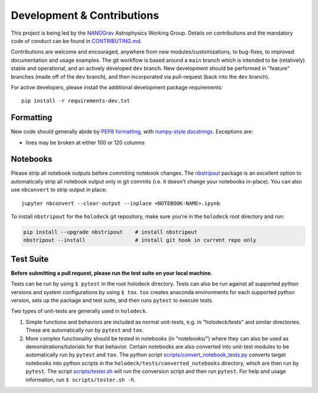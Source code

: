 ===========================
Development & Contributions
===========================

This project is being led by the `NANOGrav <http://nanograv.org/>`_ Astrophysics Working Group.  Details on contributions and the mandatory code of conduct can be found in `CONTRIBUTING.md <https://raw.githubusercontent.com/nanograv/holodeck/docs/CONTRIBUTING.md>`_.

Contributions are welcome and encouraged, anywhere from new modules/customizations, to bug-fixes, to improved documentation and usage examples.  The git workflow is based around a ``main`` branch which is intended to be (relatively) stable and operational, and an actively developed ``dev`` branch.  New development should be performed in "feature" branches (made off of the ``dev`` branch), and then incorporated via pull-request (back into the ``dev`` branch).

For active developers, please install the additional development package requirements::

   pip install -r requirements-dev.txt


Formatting
----------

New code should generally abide by `PEP8 formatting <https://peps.python.org/pep-0008/>`_, with `numpy-style docstrings <https://numpydoc.readthedocs.io/en/latest/format.html#>`_.  Exceptions are:

* lines may be broken at either 100 or 120 columns

Notebooks
---------

Please strip all notebook outputs before commiting notebook changes.  The `nbstripout <https://github.com/kynan/nbstripout>`_ package is an excellent option to automatically strip all notebook output only in git commits (i.e. it doesn't change your notebooks in-place).  You can also use ``nbconvert`` to strip output in place::

   jupyter nbconvert --clear-output --inplace <NOTEBOOK-NAME>.ipynb

To install ``nbstripout`` for the ``holodeck`` git repository, make sure you're in the ``holodeck`` root directory and run:

.. code-block:: bash

  pip install --upgrade nbstripout    # install nbstripout
  nbstripout --install                # install git hook in current repo only


Test Suite
----------

**Before submitting a pull request, please run the test suite on your local machine.**

Tests can be run by using ``$ pytest`` in the root holodeck directory.  Tests can also be run against all supported python versions and system configurations by using ``$ tox``.  ``tox`` creates anaconda environments for each supported python version, sets up the package and test suite, and then runs ``pytest`` to execute tests.

Two types of unit-tests are generally used in ``holodeck``.

(1) Simple functions and behaviors are included as normal unit-tests, e.g. in "holodeck/tests" and similar directories.  These are automatically run by ``pytest`` and ``tox``.

(2) More complex functionality should be tested in notebooks (in "notebooks/") where they can also be used as demonstrations/tutorials for that behavior.  Certain notebooks are also converted into unit-test modules to be automatically run by ``pytest`` and ``tox``.  The python script `scripts/convert_notebook_tests.py <https://github.com/nanograv/holodeck/blob/main/scripts/convert_notebook_tests.py>`_ converts target notebooks into python scripts in the ``holodeck/tests/converted_notebooks`` directory, which are then run by ``pytest``.  The script `scripts/tester.sh <https://github.com/nanograv/holodeck/blob/main/scripts/tester.sh>`_ will run the conversion script and then run ``pytest``.  For help and usage information, run ``$ scripts/tester.sh -h``.
